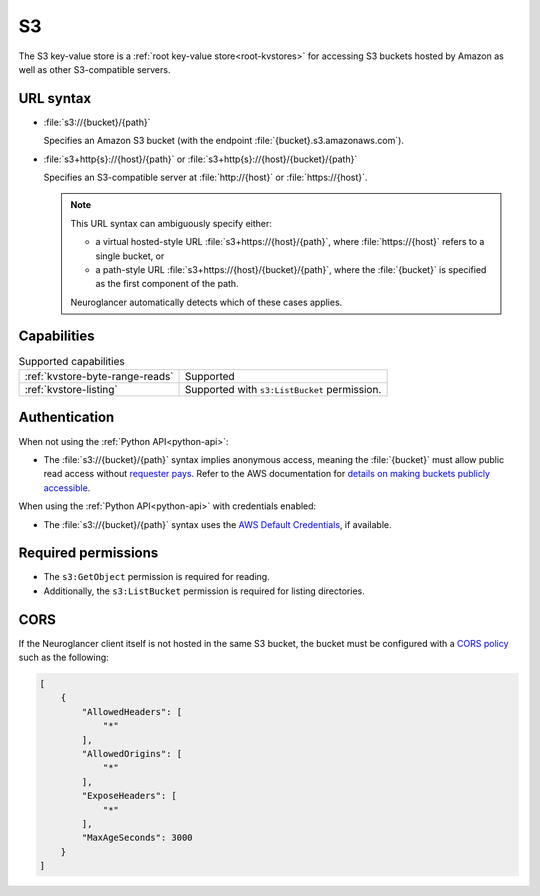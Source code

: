 .. _s3-kvstore:

S3
==

The S3 key-value store is a :ref:`root key-value store<root-kvstores>` for
accessing S3 buckets hosted by Amazon as well as other S3-compatible servers.

URL syntax
----------

- :file:`s3://{bucket}/{path}`

  Specifies an Amazon S3 bucket (with the endpoint
  :file:`{bucket}.s3.amazonaws.com`).

- :file:`s3+http{s}://{host}/{path}` or :file:`s3+http{s}://{host}/{bucket}/{path}`

  Specifies an S3-compatible server at :file:`http://{host}` or
  :file:`https://{host}`.

  .. note::

     This URL syntax can ambiguously specify either:

     - a virtual hosted-style URL :file:`s3+https://{host}/{path}`, where
       :file:`https://{host}` refers to a single bucket, or
     - a path-style URL :file:`s3+https://{host}/{bucket}/{path}`, where the
       :file:`{bucket}` is specified as the first component of the path.

     Neuroglancer automatically detects which of these cases applies.

Capabilities
------------

.. list-table:: Supported capabilities

   * - :ref:`kvstore-byte-range-reads`
     - Supported
   * - :ref:`kvstore-listing`
     - Supported with ``s3:ListBucket`` permission.

Authentication
--------------

When not using the :ref:`Python API<python-api>`:

- The :file:`s3://{bucket}/{path}` syntax implies anonymous access, meaning the
  :file:`{bucket}` must allow public read access without `requester pays
  <https://docs.aws.amazon.com/AmazonS3/latest/userguide/RequesterPaysBuckets.html>`__. Refer to the AWS
  documentation for `details on making buckets publicly accessible
  <https://docs.aws.amazon.com/AmazonS3/latest/userguide/access-management.html>`__.

When using the :ref:`Python API<python-api>` with credentials enabled:

- The :file:`s3://{bucket}/{path}` syntax uses the `AWS Default
  Credentials
  <https://boto3.amazonaws.com/v1/documentation/api/latest/guide/credentials.html>`__,
  if available.


Required permissions
--------------------

- The ``s3:GetObject`` permission is required for reading.
- Additionally, the ``s3:ListBucket`` permission is required for listing
  directories.

CORS
----

If the Neuroglancer client itself is not hosted in the same S3 bucket, the
bucket must be configured with a `CORS policy
<https://docs.aws.amazon.com/AmazonS3/latest/userguide/ManageCorsUsing.html>`__
such as the following:

.. code-block:: json

   [
       {
           "AllowedHeaders": [
               "*"
           ],
           "AllowedOrigins": [
               "*"
           ],
           "ExposeHeaders": [
               "*"
           ],
           "MaxAgeSeconds": 3000
       }
   ]
